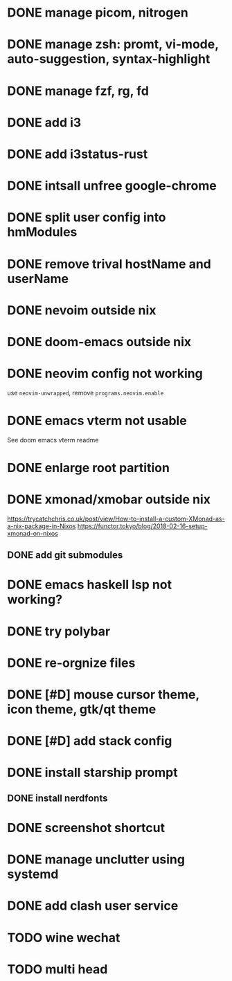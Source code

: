 * DONE manage picom, nitrogen
* DONE manage zsh: promt, vi-mode, auto-suggestion, syntax-highlight
* DONE manage fzf, rg, fd
* DONE add i3
* DONE add i3status-rust
* DONE intsall unfree google-chrome
* DONE split user config into hmModules
* DONE remove trival hostName and userName
* DONE nevoim outside nix
* DONE doom-emacs outside nix
* DONE neovim config not working
CLOSED: [2022-04-13 Wed 16:26]
use ~neovim-unwrapped~, remove ~programs.neovim.enable~
* DONE emacs vterm not usable
CLOSED: [2022-04-13 Wed 16:44]
See doom emacs vterm readme
* DONE enlarge root partition
CLOSED: [2022-04-14 Thu 02:27]
* DONE xmonad/xmobar outside nix
CLOSED: [2022-04-14 Thu 02:27]
:Refs:
[[https://trycatchchris.co.uk/post/view/How-to-install-a-custom-XMonad-as-a-nix-package-in-Nixos]]
[[https://functor.tokyo/blog/2018-02-16-setup-xmonad-on-nixos]]
:END:
** DONE add git submodules
CLOSED: [2022-04-14 Thu 01:21]
* DONE emacs haskell lsp not working?
CLOSED: [2022-04-14 Thu 03:02]
* DONE try polybar
CLOSED: [2022-04-14 Thu 19:26]
* DONE re-orgnize files
CLOSED: [2022-04-15 Fri 12:31]
* DONE [#D] mouse cursor theme, icon theme, gtk/qt theme
CLOSED: [2022-04-15 Fri 12:31]
* DONE [#D] add stack config
CLOSED: [2022-04-15 Fri 15:16]
* DONE install starship prompt
CLOSED: [2022-04-15 Fri 17:12]
** DONE install nerdfonts
CLOSED: [2022-04-15 Fri 16:07]
* DONE screenshot shortcut
CLOSED: [2022-04-15 Fri 17:37]
* DONE manage unclutter using systemd
CLOSED: [2022-04-15 Fri 19:50]
* DONE add clash user service
CLOSED: [2022-04-17 Sun 21:12]
* TODO wine wechat
* TODO multi head

